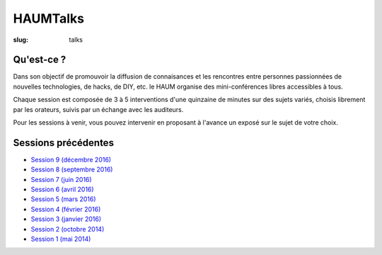HAUMTalks
#########

:slug: talks

Qu'est-ce ?
------------

Dans son objectif de promouvoir la diffusion de connaisances et les rencontres
entre personnes passionnées de nouvelles technologies, de hacks, de DIY, etc.
le HAUM organise des mini-conférences libres accessibles à tous.

Chaque session est composée de 3 à 5 interventions d'une quinzaine de minutes
sur des sujets variés, choisis librement par les orateurs, suivis par un
échange avec les auditeurs.

Pour les sessions à venir, vous pouvez intervenir en proposant à l'avance un
exposé sur le sujet de votre choix.

.. Pas de prochaine session programmée pour l'instant

.. Prochaine session
.. -----------------

.. La prochaine session de talks est prévue le mardi 13 septembre 2016 à 19h.

Sessions précédentes
--------------------

- `Session 9 (décembre 2016) <talks_session9.html>`_
- `Session 8 (septembre 2016) <talks_session8.html>`_
- `Session 7 (juin 2016) <talks_session7.html>`_
- `Session 6 (avril 2016) <talks_session6.html>`_
- `Session 5 (mars 2016) <talks_session5.html>`_
- `Session 4 (février 2016) <talks_session4.html>`_
- `Session 3 (janvier 2016) <talks_session3.html>`_
- `Session 2 (octobre 2014) <talks_session2.html>`_
- `Session 1 (mai 2014) <talks_session1.html>`_
